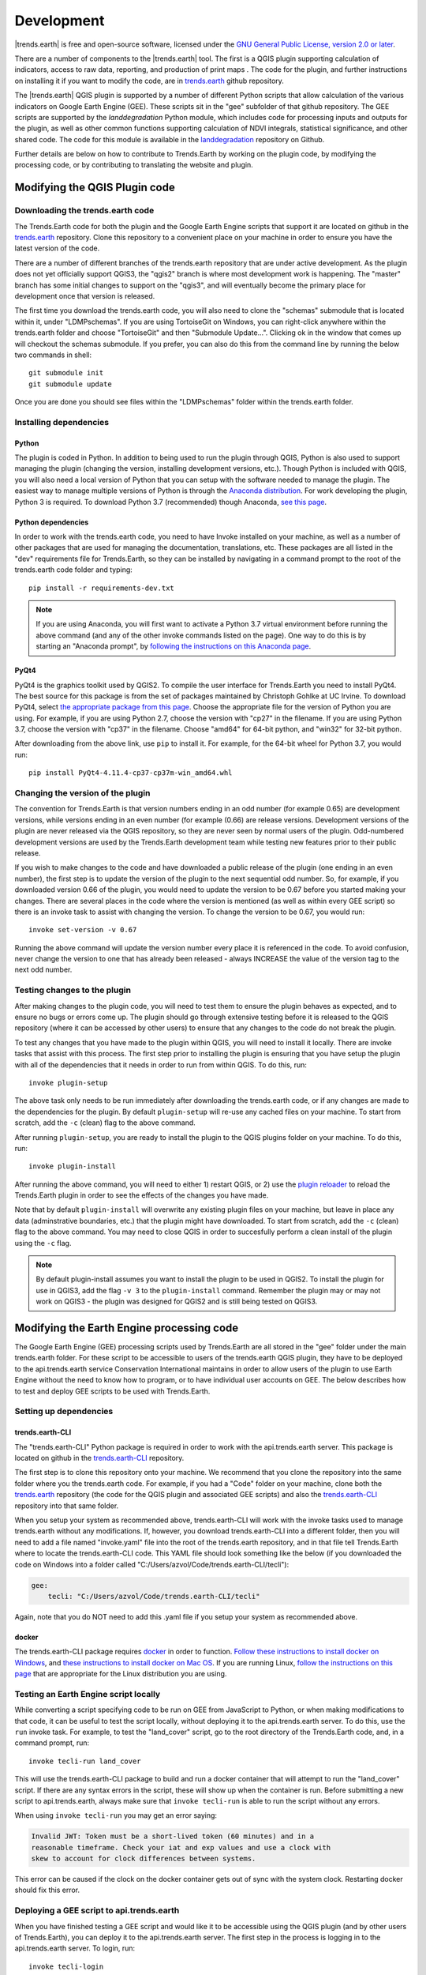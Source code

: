 ﻿Development
===========

|trends.earth| is free and open-source software, licensed under the `GNU 
General Public License, version 2.0 or later 
<https://www.gnu.org/licenses/old-licenses/gpl-2.0.en.html>`_.

There are a number of components to the |trends.earth| tool. The first is a 
QGIS plugin supporting calculation of indicators, access to raw data, 
reporting, and production of print maps . The code for the plugin, and further 
instructions on installing it if you want to modify the code, are in 
`trends.earth <https://github.com/ConservationInternational/trends.earth>`_ 
github repository.

The |trends.earth| QGIS plugin is supported by a number of different Python 
scripts that allow calculation of the various indicators on Google Earth Engine 
(GEE). These scripts sit in the "gee" subfolder of that github repository. The 
GEE scripts are supported by the `landdegradation` Python module, which 
includes code for processing inputs and outputs for the plugin, as well as 
other common functions supporting calculation of NDVI integrals, statistical 
significance, and other shared code. The code for this module is available in 
the `landdegradation 
<https://github.com/ConservationInternational/landdegradation>`_ repository on 
Github.

Further details are below on how to contribute to Trends.Earth by working on 
the plugin code, by modifying the processing code, or by contributing to 
translating the website and plugin.

Modifying the QGIS Plugin code
______________________________


Downloading the trends.earth code
---------------------------------

The Trends.Earth code for both the plugin and the Google Earth Engine scripts 
that support it are located on github in the `trends.earth
<https://github.com/ConservationInternational/trends.earth>`_ repository. Clone 
this repository to a convenient place on your machine in order to ensure you 
have the latest version of the code.

There are a number of different branches of the trends.earth repository that 
are under active development. As the plugin does not yet officially support 
QGIS3, the "qgis2" branch is where most development work is happening. The 
"master" branch has some initial changes to support on the "qgis3", and will 
eventually become the primary place for development once that version is 
released.

The first time you download the trends.earth code, you will also need to clone 
the "schemas" submodule that is located within it, under "LDMP\schemas". If you 
are using TortoiseGit on Windows, you can right-click anywhere within the 
trends.earth folder and choose "TortoiseGit" and then "Submodule Update...". 
Clicking ok in the window that comes up will checkout the schemas submodule. If 
you prefer, you can also do this from the command line by running the below two 
commands in shell::

   git submodule init
   git submodule update

Once you are done you should see files within the "LDMP\schemas" folder within 
the trends.earth folder.

Installing dependencies
-----------------------

Python
~~~~~~

The plugin is coded in Python. In addition to being used to run the plugin 
through QGIS, Python is also used to support managing the plugin (changing the 
version, installing development versions, etc.). Though Python is included with 
QGIS, you will also need a local version of Python that you can setup with the 
software needed to manage the plugin. The easiest way to manage multiple 
versions of Python is through the `Anaconda distribution 
<https://www.anaconda.com>`_. For work developing the plugin, Python 
3 is required. To download Python 3.7 (recommended) though Anaconda,
`see this page <https://www.anaconda.com/distribution/#download-section>`_.

Python dependencies
~~~~~~~~~~~~~~~~~~~

In order to work with the trends.earth code, you need to have Invoke
installed on your machine, as well as a number of other packages that are used 
for managing the documentation, translations, etc. These packages are all 
listed in the "dev" requirements file for Trends.Earth, so they can be 
installed by navigating in a command prompt to the root of the trends.earth 
code folder and typing::

   pip install -r requirements-dev.txt

.. note::
   If you are using Anaconda, you will first want to activate a Python 3.7 
   virtual environment before running the above command (and any of the other 
   invoke commands listed on the page). One way to do this is by starting an 
   "Anaconda prompt", by `following the instructions on this Anaconda page
   <https://docs.anaconda.com/anaconda/user-guide/getting-started/#write-a-python-program-using-anaconda-prompt-or-terminal>`_.

PyQt4
~~~~~

PyQt4 is the graphics toolkit used by QGIS2. To compile the user interface for 
Trends.Earth you need to install PyQt4. The best source for this package is 
from the set of packages maintained by Christoph Gohlke at UC Irvine. To 
download PyQt4, select `the appropriate package from this page 
<https://www.lfd.uci.edu/~gohlke/pythonlibs/#pyqt4>`_. Choose the appropriate 
file for the version of Python you are using. For example, if you are using 
Python 2.7, choose the version with "cp27" in the filename. If you are using 
Python 3.7, choose the version with "cp37" in the filename. Choose "amd64" for 
64-bit python, and "win32" for 32-bit python.

After downloading from the above link, use ``pip`` to install it. For example, 
for the 64-bit wheel for Python 3.7, you would run::

   pip install PyQt4-4.11.4-cp37-cp37m-win_amd64.whl

Changing the version of the plugin
----------------------------------

The convention for Trends.Earth is that version numbers ending in an odd number
(for example 0.65) are development versions, while versions ending in an even 
number (for example (0.66) are release versions. Development versions of the 
plugin are never released via the QGIS repository, so they are never seen by 
normal users of the plugin. Odd-numbered development versions are used by the 
Trends.Earth development team while testing new features prior to their public 
release.

If you wish to make changes to the code and have downloaded a public release of 
the plugin (one ending in an even number), the first step is to update the 
version of the plugin to the next sequential odd number. So, for example, if 
you downloaded version 0.66 of the plugin, you would need to update the version 
to be 0.67 before you started making your changes. There are several places in 
the code where the version is mentioned (as well as within every GEE script) so 
there is an invoke task to assist with changing the version. To change the 
version to be 0.67, you would run::

   invoke set-version -v 0.67

Running the above command will update the version number every place it is 
referenced in the code. To avoid confusion, never change the version to one 
that has already been released - always INCREASE the value of the version tag 
to the next odd number.

Testing changes to the plugin
-----------------------------

After making changes to the plugin code, you will need to test them to ensure 
the plugin behaves as expected, and to ensure no bugs or errors come up. The 
plugin should go through extensive testing before it is released to the QGIS 
repository (where it can be accessed by other users) to ensure that any changes
to the code do not break the plugin.

To test any changes that you have made to the plugin within QGIS, you will need 
to install it locally. There are invoke tasks that assist with this process. 
The first step prior to installing the plugin is ensuring that you have setup 
the plugin with all of the dependencies that it needs in order to run from 
within QGIS. To do this, run::

   invoke plugin-setup

The above task only needs to be run immediately after downloading the 
trends.earth code, or if any changes are made to the dependencies for the 
plugin. By default ``plugin-setup`` will re-use any cached files on your 
machine. To start from scratch, add the ``-c`` (clean) flag to the above 
command.

After running ``plugin-setup``, you are ready to install the plugin to the QGIS 
plugins folder on your machine. To do this, run::

  invoke plugin-install

After running the above command, you will need to either 1) restart QGIS, or 2) 
use the `plugin reloader <https://plugins.qgis.org/plugins/plugin_reloader/>`_ 
to reload the Trends.Earth plugin in order to see the effects of the changes 
you have made.

Note that by default ``plugin-install`` will overwrite any existing plugin 
files on your machine, but leave in place any data (adminstrative boundaries, 
etc.) that the plugin might have downloaded. To start from scratch, add the 
``-c`` (clean) flag to the above command. You may need to close QGIS in order 
to succesfully perform a clean install of the plugin using the ``-c`` flag.

.. note::
   By default plugin-install assumes you want to install the plugin to be used 
   in QGIS2. To install the plugin for use in QGIS3, add the flag ``-v 3`` to 
   the ``plugin-install`` command. Remember the plugin may or may not work on 
   QGIS3 - the plugin was designed for QGIS2 and is still being tested on 
   QGIS3.

Modifying the Earth Engine processing code
__________________________________________


The Google Earth Engine (GEE) processing scripts used by Trends.Earth are all 
stored in the "gee" folder under the main trends.earth folder. For these script 
to be accessible to users of the trends.earth QGIS plugin, they have to be 
deployed to the api.trends.earth service Conservation International maintains 
in order to allow users of the plugin to use Earth Engine without the need to 
know how to program, or to have individual user accounts on GEE. The below 
describes how to test and deploy GEE scripts to be used with Trends.Earth.

Setting up dependencies
-----------------------

trends.earth-CLI
~~~~~~~~~~~~~~~~

The "trends.earth-CLI" Python package is required in order to work with the 
api.trends.earth server. This package is located on github in the 
`trends.earth-CLI <https://github.com/Vizzuality/trends.earth-CLI>`_ 
repository.

The first step is to clone this repository onto your machine. We recommend that 
you clone the repository into the same folder where you the trends.earth code. 
For example, if you had a "Code" folder on your machine, clone both the 
`trends.earth
<https://github.com/ConservationInternational/trends.earth>`_ repository (the 
code for the QGIS plugin and associated GEE scripts) and also the 
`trends.earth-CLI <https://github.com/Vizzuality/trends.earth-CLI>`_ repository 
into that same folder.

When you setup your system as recommended above, trends.earth-CLI will work 
with the invoke tasks used to manage trends.earth without any modifications. 
If, however, you download trends.earth-CLI into a different folder, then you 
will need to add a file named "invoke.yaml" file into the root of the 
trends.earth repository, and in that file tell Trends.Earth where to locate the 
trends.earth-CLI code. This YAML file should look something like the below (if 
you downloaded the code on Windows into a folder called 
"C:/Users/azvol/Code/trends.earth-CLI/tecli"):

.. code-block:: yaml

    gee:
        tecli: "C:/Users/azvol/Code/trends.earth-CLI/tecli"

Again, note that you do NOT need to add this .yaml file if you setup your 
system as recommended above.

docker
~~~~~~

The trends.earth-CLI package requires `docker <http://www.docker.com>`_ in 
order to function. `Follow these instructions to install docker on Windows 
<https://docs.docker.com/docker-for-windows/install/>`_, and `these 
instructions to install docker on Mac OS 
<https://docs.docker.com/docker-for-mac/install/>`_. If you are running
Linux, `follow the instructions on this page
<https://docs.docker.com/install>`_ that are appropriate for the Linux 
distribution you are using.

Testing an Earth Engine script locally
--------------------------------------

While converting a script specifying code to be run on GEE from JavaScript to 
Python, or when making modifications to that code, it can be useful to test the 
script locally, without deploying it to the api.trends.earth server. To do 
this, use the ``run`` invoke task. For example, to test the "land_cover" 
script, go to the root directory of the Trends.Earth code, and, in a command 
prompt, run::
   
   invoke tecli-run land_cover

This will use the trends.earth-CLI package to build and run a docker container 
that will attempt to run the "land_cover" script. If there are any syntax 
errors in the script, these will show up when the container is run. Before 
submitting a new script to api.trends.earth, always make sure that ``invoke 
tecli-run`` is able to run the script without any errors.

When using ``invoke tecli-run`` you may get an error saying:

.. code-block:: sh

   Invalid JWT: Token must be a short-lived token (60 minutes) and in a 
   reasonable timeframe. Check your iat and exp values and use a clock with 
   skew to account for clock differences between systems.
   
This error can be caused if the clock on the docker container gets out of sync 
with the system clock. Restarting docker should fix this error.

Deploying a GEE script to api.trends.earth
------------------------------------------

When you have finished testing a GEE script and would like it to be accessible 
using the QGIS plugin (and by other users of Trends.Earth), you can deploy it 
to the api.trends.earth server. The first step in the process is logging in to 
the api.trends.earth server. To login, run::
   
   invoke tecli-login

You will be asked for a username and password. These are the same as the 
username and password that you use to login to the Trends.Earth server from the 
QGIS plugin. Note that if you are not an adminstrator, you will be able to 
login, but the below command will fail. To upload a script (for example, the 
"land_cover" script) to the server, run::
   
   invoke tecli-publish land_cover

If this script already exists on the server, you will be asked if you want to 
overwrite the existing script. Be very careful uploading scripts with 
even-numbered versions, as these are publicly available scripts, and any errors
that you make will affect anyone using the plugin. Whenever you are testing be 
sure to use development version numbers (odd version numbers).

If you are making a new release of the plugin, and want to upload ALL of the 
GEE scripts at once (this is necessary whenenever the plugin version number 
changes), run::
   
   invoke tecli-publish

Again - never run the above on a publicly released version of the plugin unless 
you are intending to overwrite all the publicly available scripts used by the 
plugin.

Contributing to the documentation
_________________________________

Overview
--------

The documentation for Trends.Earth is produced using `Sphinx 
<http://www.sphinx-doc.org/en/master/>`_, and is written in `reStructuredText 
<http://docutils.sourceforge.net/rst.html>`_ format. If you are unfamiliar with 
either of these tools, see their documentation for more information on how they
are used.

The documentation for Trends.Earth is stored in the "docs" folder under the 
main trends.earth directory. Within that folder there are a number of key files
and folders to be aware of:

   + build: contains the build documenation for trends.earth (in PDF and HTML 
     format). Note it will only appear on your machine after running the 
     ``docs-build`` invoke task.
   + i18n: contains translations of the documenation into other languages. The 
     files in here are normally processed automatically using invoke tasks, so 
     you shouldn't ever have reason to modify anything in this folder.
   + resources: contains any resourcess (primarily images or PDFs) that are 
     referred to in the documentation.
   + source: contains the reStructuredText source files that define the 
     documentation (these are the actual English text of the documentation, and 
     are the files you are most likely to need to modify).


Installing dependencies
-----------------------

Python dependencies
~~~~~~~~~~~~~~~~~~~

In order to work with the documentation, you need to have invoke, Sphinx, 
sphinx-intl, and sphinx-rtd-theme (the theme for the Trends.Earth website) 
installed on your machine. These packages are all listed in the "dev" 
requirements file for Trends.Earth, so they can be installed by navigating in a 
command prompt to the root of the trends.earth code folder and typing::

   pip install -r requirements-dev.txt

LaTeX
~~~~~

LaTeX is used to produce PDF outputs of the documentation for Trends.Earth.

To install on Windows, `follow the process outlined here 
<https://www.tug.org/protext>`_ to install the proTeXt distribution of LaTeX 
from `the zipfile available here 
<http://ftp.math.purdue.edu/mirrors/ctan.org/systems/windows/protext/>`_. The 
LaTeX installer is quite large (several GB) so it might take some time to 
download and install.

On MacOS, MacTeX is a good option, and can be installed `following the 
instructions here <http://www.tug.org/mactex/>`_.

On Linux, installing LaTeX should be much easier - use your distribution's 
package manager to find and install whatever LaTeX distribution is included by 
default.

Updating and building the documentation
---------------------------------------

Once you have installed the sphinx requirements, you are ready to begin 
modifying the documentation. The files to modify are located under the 
"docs\source" folder. After making any changes to these files, you will need to 
build the documenation in order to view the results. There are two versions of 
the Trends.Earth documentation: an HTML version (used for the website) and a 
PDF version (for offline download). To build the documentation for 
Trends.Earth, use the "docs-build" invoke task. By default, this task will 
build the full documentation for Trends.Earth, in HTML and PDF, for all 
supported languages. This can take some time to run (up to a few hours). If you 
are just testing the results of some minor changes to the documentation, it is 
usually best to use the ``-f`` option (for "fast"). This
option will build only the English HTML documentation, which should take only a 
few seconds. To build using the fast option, run::

   invoke docs-build -f

The above command will take a few seconds to fun, and then if you look under 
"docs\build\html\en", you will see the HTML version of the documentation. Load 
the "index.html" file in a web browser to see how it looks.

To build the full documentation, for all languages, in PDF and in HTML 
(remember this could take a few hours to complete), run::

   invoke docs-build

After running the above command you will see (for English) the HTML 
documentation under "docs\build\html\en", and the PDFs of the documentation 
under "docs\build\html\en\pdfs".

If you want to test a specific language (when testing translations, for 
example), you can specify a two letter language code to only build the docs for 
that language. For example, to build the Spanish documentation only, run::

   invoke docs-build -l es


Note that options can be combined, so you can use the fast option to build only 
the HTML version of the Spanish documentation by running::

   invoke docs-build -f -l es

When building the full documentation for the website, it is a good idea to 
first remove any old builds of the documentation, as they might contain files 
that are no longer used in the updated documentation. To do this, use the 
``-c`` (clean) option::

   invoke docs-build -c

In general, docs-build MUST complete without any errors if you are planning to 
share the documentation or post it on the website. However, when testing things 
locally, you might want to ignore documentation errors that pop up only for 
some of the languages (due to syntax errors arising from translation errors, 
etc.), and continue building the remaining documentation regardless of whether 
there are any errors. To do this, use the ``-i`` (ignore errors) option::

   invoke docs-build -i

Whenever you make any changes to the text of the documentation, it is a good 
idea to push the latest strings to transifex so they can be translated. To 
update the strings on transifex with any new changes, run::

   invoke translate-push

Note that to successfully run the above command you will need to have the key 
for the Trends.Earth transifex account.

Building documentation for release
----------------------------------

Before releasing new documentation, always pull the latest translations from 
transifex so that all translations are up to date. To do this, run::

   invoke translate-pull

To build a version of the documentation for public release (either to the 
website, or in PDF) you must build the entire documentation using 
``docs-build`` with no additional parameters::

   invoke docs-build

This process must complete successfully with no errors. If any errors occur 
during the process, review the error message, and make any modifications needed 
to allow the build to complete successfully. Once the build completes with no 
errors, the files are ready to be deployed on the website.

Adding new documentation files
------------------------------

Any new .rst files that are added to the documentation need to be added to 
several configuration files to ensure they are properly translated, and (for 
tutorials) to ensure that they are generated in PDF so they can be downloaded 
for offline use.

.. todo:: add this

Files that need to be made available as separate PDFs (typically the tutorial 
sections of the documentation) also need to be listed in the 

.. todo:: add this

Contributing as a translator
----------------------------

.. todo:: add this
